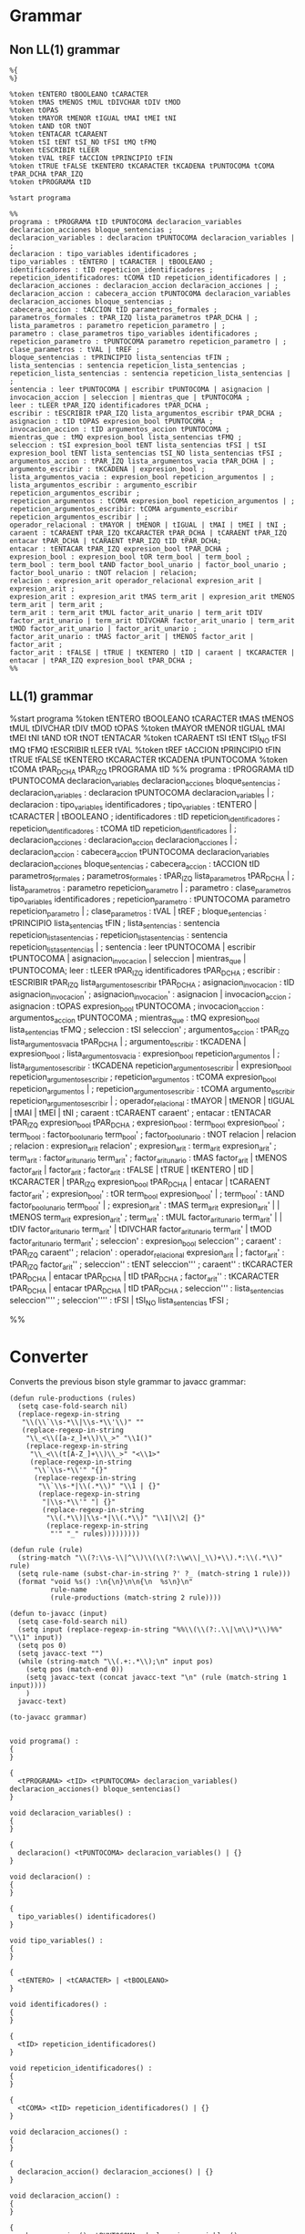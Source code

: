 * Grammar
** Non LL(1) grammar

   #+NAME: non-ll1-grammar
   #+BEGIN_EXAMPLE
     %{
     %}

     %token tENTERO tBOOLEANO tCARACTER
     %token tMAS tMENOS tMUL tDIVCHAR tDIV tMOD
     %token tOPAS
     %token tMAYOR tMENOR tIGUAL tMAI tMEI tNI
     %token tAND tOR tNOT
     %token tENTACAR tCARAENT
     %token tSI tENT tSI_NO tFSI tMQ tFMQ
     %token tESCRIBIR tLEER
     %token tVAL tREF tACCION tPRINCIPIO tFIN
     %token tTRUE tFALSE tKENTERO tKCARACTER tKCADENA tPUNTOCOMA tCOMA tPAR_DCHA tPAR_IZQ
     %token tPROGRAMA tID

     %start programa

     %%
     programa : tPROGRAMA tID tPUNTOCOMA declaracion_variables declaracion_acciones bloque_sentencias ;
     declaracion_variables : declaracion tPUNTOCOMA declaracion_variables | ;
     declaracion : tipo_variables identificadores ;
     tipo_variables : tENTERO | tCARACTER | tBOOLEANO ;
     identificadores : tID repeticion_identificadores ;
     repeticion_identificadores: tCOMA tID repeticion_identificadores | ;
     declaracion_acciones : declaracion_accion declaracion_acciones | ;
     declaracion_accion : cabecera_accion tPUNTOCOMA declaracion_variables declaracion_acciones bloque_sentencias ;
     cabecera_accion : tACCION tID parametros_formales ;
     parametros_formales : tPAR_IZQ lista_parametros tPAR_DCHA | ;
     lista_parametros : parametro repeticion_parametro | ;
     parametro : clase_parametros tipo_variables identificadores ;
     repeticion_parametro : tPUNTOCOMA parametro repeticion_parametro | ;
     clase_parametros : tVAL | tREF ;
     bloque_sentencias : tPRINCIPIO lista_sentencias tFIN ;
     lista_sentencias : sentencia repeticion_lista_sentencias ;
     repeticion_lista_sentencias : sentencia repeticion_lista_sentencias | ;
     sentencia : leer tPUNTOCOMA | escribir tPUNTOCOMA | asignacion | invocacion_accion | seleccion | mientras_que | tPUNTOCOMA ;
     leer : tLEER tPAR_IZQ identificadores tPAR_DCHA ;
     escribir : tESCRIBIR tPAR_IZQ lista_argumentos_escribir tPAR_DCHA ;
     asignacion : tID tOPAS expresion_bool tPUNTOCOMA ;
     invocacion_accion : tID argumentos_accion tPUNTOCOMA ;
     mientras_que : tMQ expresion_bool lista_sentencias tFMQ ;
     seleccion : tSI expresion_bool tENT lista_sentencias tFSI | tSI expresion_bool tENT lista_sentencias tSI_NO lista_sentencias tFSI ;
     argumentos_accion : tPAR_IZQ lista_argumentos_vacia tPAR_DCHA | ;
     argumento_escribir : tKCADENA | expresion_bool ;
     lista_argumentos_vacia : expresion_bool repeticion_argumentos | ;
     lista_argumentos_escribir : argumento_escribir repeticion_argumentos_escribir ;
     repeticion_argumentos : tCOMA expresion_bool repeticion_argumentos | ;
     repeticion_argumentos_escribir: tCOMA argumento_escribir repeticion_argumentos_escribir | ;
     operador_relacional : tMAYOR | tMENOR | tIGUAL | tMAI | tMEI | tNI ;
     caraent : tCARAENT tPAR_IZQ tKCARACTER tPAR_DCHA | tCARAENT tPAR_IZQ entacar tPAR_DCHA | tCARAENT tPAR_IZQ tID tPAR_DCHA;
     entacar : tENTACAR tPAR_IZQ expresion_bool tPAR_DCHA ;
     expresion_bool : expresion_bool tOR term_bool | term_bool ;
     term_bool : term_bool tAND factor_bool_unario | factor_bool_unario ;
     factor_bool_unario : tNOT relacion | relacion;
     relacion : expresion_arit operador_relacional expresion_arit | expresion_arit ;
     expresion_arit : expresion_arit tMAS term_arit | expresion_arit tMENOS term_arit | term_arit ;
     term_arit : term_arit tMUL factor_arit_unario | term_arit tDIV factor_arit_unario | term_arit tDIVCHAR factor_arit_unario | term_arit tMOD factor_arit_unario | factor_arit_unario ;
     factor_arit_unario : tMAS factor_arit | tMENOS factor_arit | factor_arit ;
     factor_arit : tFALSE | tTRUE | tKENTERO | tID | caraent | tKCARACTER | entacar | tPAR_IZQ expresion_bool tPAR_DCHA ;
     %%
   #+END_EXAMPLE

** LL(1) grammar

   #+NAME: ll1-grammar
   #+BEGIN_EXAMPLE fundamental
     %start programa
     %token tENTERO tBOOLEANO tCARACTER tMAS tMENOS tMUL tDIVCHAR tDIV tMOD tOPAS 
     %token tMAYOR tMENOR tIGUAL tMAI tMEI tNI tAND tOR tNOT tENTACAR 
     %token tCARAENT tSI tENT tSI_NO tFSI tMQ tFMQ tESCRIBIR tLEER tVAL 
     %token tREF tACCION tPRINCIPIO tFIN tTRUE tFALSE tKENTERO tKCARACTER tKCADENA tPUNTOCOMA 
     %token tCOMA tPAR_DCHA tPAR_IZQ tPROGRAMA tID 
     %%
     programa : tPROGRAMA tID tPUNTOCOMA declaracion_variables declaracion_acciones bloque_sentencias ;
     declaracion_variables : declaracion tPUNTOCOMA declaracion_variables | ;
     declaracion : tipo_variables identificadores ;
     tipo_variables : tENTERO | tCARACTER | tBOOLEANO ;
     identificadores : tID repeticion_identificadores ;
     repeticion_identificadores : tCOMA tID repeticion_identificadores | ;
     declaracion_acciones : declaracion_accion declaracion_acciones | ;
     declaracion_accion : cabecera_accion tPUNTOCOMA declaracion_variables declaracion_acciones bloque_sentencias ;
     cabecera_accion : tACCION tID parametros_formales ;
     parametros_formales : tPAR_IZQ lista_parametros tPAR_DCHA | ;
     lista_parametros : parametro repeticion_parametro | ;
     parametro : clase_parametros tipo_variables identificadores ;
     repeticion_parametro : tPUNTOCOMA parametro repeticion_parametro | ;
     clase_parametros : tVAL | tREF ;
     bloque_sentencias : tPRINCIPIO lista_sentencias tFIN ;
     lista_sentencias : sentencia repeticion_lista_sentencias ;
     repeticion_lista_sentencias : sentencia repeticion_lista_sentencias | ;
     sentencia : leer tPUNTOCOMA | escribir tPUNTOCOMA | asignacion_invocacion | seleccion | mientras_que | tPUNTOCOMA;
     leer : tLEER tPAR_IZQ identificadores tPAR_DCHA ;
     escribir : tESCRIBIR tPAR_IZQ lista_argumentos_escribir tPAR_DCHA ;
     asignacion_invocacion : tID asignacion_invocacion' ;
     asignacion_invocacion' : asignacion | invocacion_accion ;
     asignacion : tOPAS expresion_bool tPUNTOCOMA ;
     invocacion_accion : argumentos_accion tPUNTOCOMA ;
     mientras_que : tMQ expresion_bool lista_sentencias tFMQ ;
     seleccion : tSI seleccion' ;
     argumentos_accion : tPAR_IZQ lista_argumentos_vacia tPAR_DCHA | ;
     argumento_escribir : tKCADENA | expresion_bool ;
     lista_argumentos_vacia : expresion_bool repeticion_argumentos | ;
     lista_argumentos_escribir : tKCADENA repeticion_argumentos_escribir | expresion_bool repeticion_argumentos_escribir ;
     repeticion_argumentos : tCOMA expresion_bool repeticion_argumentos | ;
     repeticion_argumentos_escribir : tCOMA argumento_escribir repeticion_argumentos_escribir | ;
     operador_relacional : tMAYOR | tMENOR | tIGUAL | tMAI | tMEI | tNI ;
     caraent : tCARAENT caraent' ;
     entacar : tENTACAR tPAR_IZQ expresion_bool tPAR_DCHA ;
     expresion_bool : term_bool expresion_bool' ;
     term_bool : factor_bool_unario term_bool' ;
     factor_bool_unario : tNOT relacion | relacion ;
     relacion : expresion_arit relacion' ;
     expresion_arit : term_arit expresion_arit' ;
     term_arit : factor_arit_unario term_arit' ;
     factor_arit_unario : tMAS factor_arit | tMENOS factor_arit | factor_arit ;
     factor_arit : tFALSE | tTRUE | tKENTERO | tID | tKCARACTER | tPAR_IZQ expresion_bool tPAR_DCHA | entacar | tCARAENT factor_arit' ;
     expresion_bool' : tOR term_bool expresion_bool' | ;
     term_bool' : tAND factor_bool_unario term_bool' | ;
     expresion_arit' : tMAS term_arit expresion_arit' | | tMENOS term_arit expresion_arit' ;
     term_arit' : tMUL factor_arit_unario term_arit' | | tDIV factor_arit_unario term_arit' | tDIVCHAR factor_arit_unario term_arit' | tMOD factor_arit_unario term_arit' ;
     seleccion' : expresion_bool seleccion'' ;
     caraent' : tPAR_IZQ caraent'' ;
     relacion' : operador_relacional expresion_arit | ;
     factor_arit' : tPAR_IZQ factor_arit'' ;
     seleccion'' : tENT seleccion''' ;
     caraent'' : tKCARACTER tPAR_DCHA | entacar tPAR_DCHA | tID tPAR_DCHA ;
     factor_arit'' : tKCARACTER tPAR_DCHA | entacar tPAR_DCHA | tID tPAR_DCHA ;
     seleccion''' : lista_sentencias seleccion'''' ;
     seleccion'''' : tFSI | tSI_NO lista_sentencias tFSI ;

     %%
   #+END_EXAMPLE

* Converter

  Converts the previous bison style grammar to javacc grammar:

  #+BEGIN_SRC elisp :var grammar = ll1-grammar
    (defun rule-productions (rules)
      (setq case-fold-search nil)
      (replace-regexp-in-string
       "\\(\\`\\s-*\\|\\s-*\\'\\)" ""
       (replace-regexp-in-string
        "\\_<\\([a-z_]+\\)\\_>" "\\1()"
        (replace-regexp-in-string
         "\\_<\\(t[A-Z_]+\\)\\_>" "<\\1>"
         (replace-regexp-in-string
          "\\`\\s-*\\'" "{}"
          (replace-regexp-in-string
           "\\`\\s-*|\\(.*\\)" "\\1 | {}"
           (replace-regexp-in-string
            "|\\s-*\\'" "| {}"
            (replace-regexp-in-string
             "\\(.*\\)|\\s-*|\\(.*\\)" "\\1|\\2| {}"
             (replace-regexp-in-string
              "'" "_" rules)))))))))

    (defun rule (rule)
      (string-match "\\(?:\\s-\\|^\\)\\(\\(?:\\w\\|_\\)+\\).*:\\(.*\\)" rule)
      (setq rule-name (subst-char-in-string ?' ?_ (match-string 1 rule)))
      (format "void %s() :\n{\n}\n\n{\n  %s\n}\n"
              rule-name
              (rule-productions (match-string 2 rule))))

    (defun to-javacc (input)
      (setq case-fold-search nil)
      (setq input (replace-regexp-in-string "%%\\(\\(?:.\\|\n\\)*\\)%%" "\\1" input))
      (setq pos 0)
      (setq javacc-text "")
      (while (string-match "\\(.+:.*\\);\n" input pos)
        (setq pos (match-end 0))
        (setq javacc-text (concat javacc-text "\n" (rule (match-string 1 input))))
        )
      javacc-text)

    (to-javacc grammar)
  #+END_SRC

  #+RESULTS:
  #+begin_example

    void programa() :
    {
    }

    {
      <tPROGRAMA> <tID> <tPUNTOCOMA> declaracion_variables() declaracion_acciones() bloque_sentencias()
    }

    void declaracion_variables() :
    {
    }

    {
      declaracion() <tPUNTOCOMA> declaracion_variables() | {}
    }

    void declaracion() :
    {
    }

    {
      tipo_variables() identificadores()
    }

    void tipo_variables() :
    {
    }

    {
      <tENTERO> | <tCARACTER> | <tBOOLEANO>
    }

    void identificadores() :
    {
    }

    {
      <tID> repeticion_identificadores()
    }

    void repeticion_identificadores() :
    {
    }

    {
      <tCOMA> <tID> repeticion_identificadores() | {}
    }

    void declaracion_acciones() :
    {
    }

    {
      declaracion_accion() declaracion_acciones() | {}
    }

    void declaracion_accion() :
    {
    }

    {
      cabecera_accion() <tPUNTOCOMA> declaracion_variables() declaracion_acciones() bloque_sentencias()
    }

    void cabecera_accion() :
    {
    }

    {
      <tACCION> <tID> parametros_formales()
    }

    void parametros_formales() :
    {
    }

    {
      <tPAR_IZQ> lista_parametros() <tPAR_DCHA> | {}
    }

    void lista_parametros() :
    {
    }

    {
      parametro() repeticion_parametro() | {}
    }

    void parametro() :
    {
    }

    {
      clase_parametros() tipo_variables() identificadores()
    }

    void repeticion_parametro() :
    {
    }

    {
      <tPUNTOCOMA> parametro() repeticion_parametro() | {}
    }

    void clase_parametros() :
    {
    }

    {
      <tVAL> | <tREF>
    }

    void bloque_sentencias() :
    {
    }

    {
      <tPRINCIPIO> lista_sentencias() <tFIN>
    }

    void lista_sentencias() :
    {
    }

    {
      sentencia() repeticion_lista_sentencias()
    }

    void repeticion_lista_sentencias() :
    {
    }

    {
      sentencia() repeticion_lista_sentencias() | {}
    }

    void sentencia() :
    {
    }

    {
      leer() <tPUNTOCOMA> | escribir() <tPUNTOCOMA> | asignacion_invocacion() | seleccion() | mientras_que() | <tPUNTOCOMA>
    }

    void leer() :
    {
    }

    {
      <tLEER> <tPAR_IZQ> identificadores() <tPAR_DCHA>
    }

    void escribir() :
    {
    }

    {
      <tESCRIBIR> <tPAR_IZQ> lista_argumentos_escribir() <tPAR_DCHA>
    }

    void asignacion_invocacion() :
    {
    }

    {
      <tID> asignacion_invocacion_()
    }

    void asignacion_invocacion_() :
    {
    }

    {
      asignacion() | invocacion_accion()
    }

    void asignacion() :
    {
    }

    {
      <tOPAS> expresion_bool() <tPUNTOCOMA>
    }

    void invocacion_accion() :
    {
    }

    {
      argumentos_accion() <tPUNTOCOMA>
    }

    void mientras_que() :
    {
    }

    {
      <tMQ> expresion_bool() lista_sentencias() <tFMQ>
    }

    void seleccion() :
    {
    }

    {
      <tSI> seleccion_()
    }

    void argumentos_accion() :
    {
    }

    {
      <tPAR_IZQ> lista_argumentos_vacia() <tPAR_DCHA> | {}
    }

    void argumento_escribir() :
    {
    }

    {
      <tKCADENA> | expresion_bool()
    }

    void lista_argumentos_vacia() :
    {
    }

    {
      expresion_bool() repeticion_argumentos() | {}
    }

    void lista_argumentos_escribir() :
    {
    }

    {
      <tKCADENA> repeticion_argumentos_escribir() | expresion_bool() repeticion_argumentos_escribir()
    }

    void repeticion_argumentos() :
    {
    }

    {
      <tCOMA> expresion_bool() repeticion_argumentos() | {}
    }

    void repeticion_argumentos_escribir() :
    {
    }

    {
      <tCOMA> argumento_escribir() repeticion_argumentos_escribir() | {}
    }

    void operador_relacional() :
    {
    }

    {
      <tMAYOR> | <tMENOR> | <tIGUAL> | <tMAI> | <tMEI> | <tNI>
    }

    void caraent() :
    {
    }

    {
      <tCARAENT> caraent_()
    }

    void entacar() :
    {
    }

    {
      <tENTACAR> <tPAR_IZQ> expresion_bool() <tPAR_DCHA>
    }

    void expresion_bool() :
    {
    }

    {
      term_bool() expresion_bool_()
    }

    void term_bool() :
    {
    }

    {
      factor_bool_unario() term_bool_()
    }

    void factor_bool_unario() :
    {
    }

    {
      <tNOT> relacion() | relacion()
    }

    void relacion() :
    {
    }

    {
      expresion_arit() relacion_()
    }

    void expresion_arit() :
    {
    }

    {
      term_arit() expresion_arit_()
    }

    void term_arit() :
    {
    }

    {
      factor_arit_unario() term_arit_()
    }

    void factor_arit_unario() :
    {
    }

    {
      <tMAS> factor_arit() | <tMENOS> factor_arit() | factor_arit()
    }

    void factor_arit() :
    {
    }

    {
      <tFALSE> | <tTRUE> | <tKENTERO> | <tID> | <tKCARACTER> | <tPAR_IZQ> expresion_bool() <tPAR_DCHA> | entacar() | <tCARAENT> factor_arit_()
    }

    void expresion_bool_() :
    {
    }

    {
      <tOR> term_bool() expresion_bool_() | {}
    }

    void term_bool_() :
    {
    }

    {
      <tAND> factor_bool_unario() term_bool_() | {}
    }

    void expresion_arit_() :
    {
    }

    {
      <tMAS> term_arit() expresion_arit_() | <tMENOS> term_arit() expresion_arit_() | {}
    }

    void term_arit_() :
    {
    }

    {
      <tMUL> factor_arit_unario() term_arit_() | <tDIV> factor_arit_unario() term_arit_() | <tDIVCHAR> factor_arit_unario() term_arit_() | <tMOD> factor_arit_unario() term_arit_() | {}
    }

    void seleccion_() :
    {
    }

    {
      expresion_bool() seleccion__()
    }

    void caraent_() :
    {
    }

    {
      <tPAR_IZQ> caraent__()
    }

    void relacion_() :
    {
    }

    {
      operador_relacional() expresion_arit() | {}
    }

    void factor_arit_() :
    {
    }

    {
      <tPAR_IZQ> factor_arit__()
    }

    void seleccion__() :
    {
    }

    {
      <tENT> seleccion___()
    }

    void caraent__() :
    {
    }

    {
      <tKCARACTER> <tPAR_DCHA> | entacar() <tPAR_DCHA> | <tID> <tPAR_DCHA>
    }

    void factor_arit__() :
    {
    }

    {
      <tKCARACTER> <tPAR_DCHA> | entacar() <tPAR_DCHA> | <tID> <tPAR_DCHA>
    }

    void seleccion___() :
    {
    }

    {
      lista_sentencias() seleccion____()
    }

    void seleccion____() :
    {
    }

    {
      <tFSI> | <tSI_NO> lista_sentencias() <tFSI>
    }
  #+end_example
